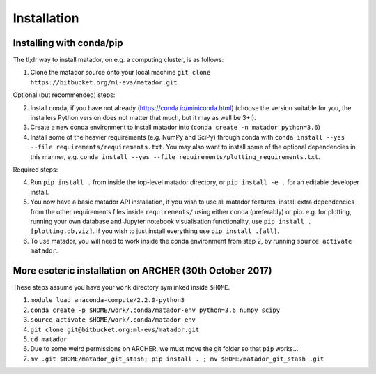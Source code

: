 Installation
============


Installing with conda/pip
-------------------------

The tl;dr way to install matador, on e.g. a computing cluster, is as follows:

1. Clone the matador source onto your local machine ``git clone https://bitbucket.org/ml-evs/matador.git``.

Optional (but recommended) steps:

2. Install conda, if you have not already (https://conda.io/miniconda.html) (choose the version suitable for you, the installers Python version does not matter that much, but it may as well be 3+!).
3. Create a new conda environment to install matador into (``conda create -n matador python=3.6``)
4. Install some of the heavier requirements (e.g. NumPy and SciPy) through conda with ``conda install --yes --file requirements/requirements.txt``. You may also want to install some of the optional dependencies in this manner, e.g. ``conda install --yes --file requirements/plotting_requirements.txt``.

Required steps:

4. Run ``pip install .`` from inside the top-level matador directory, or ``pip install -e .`` for an editable developer install.
5. You now have a basic matador API installation, if you wish to use all matador features, install extra dependencies from the other requirements files inside ``requirements/`` using either conda (preferably) or pip. e.g. for plotting, running your own database and Jupyter notebook visualisation functionality, use ``pip install .[plotting,db,viz]``. If you wish to just install everything use ``pip install .[all]``.
6. To use matador, you will need to work inside the conda environment from step 2, by running ``source activate matador``.


More esoteric installation on ARCHER (30th October 2017)
--------------------------------------------------------

These steps assume you have your ``work`` directory symlinked inside
``$HOME``.

1. ``module load anaconda-compute/2.2.0-python3``
2. ``conda create -p $HOME/work/.conda/matador-env python=3.6 numpy scipy``
3. ``source activate $HOME/work/.conda/matador-env``
4. ``git clone git@bitbucket.org:ml-evs/matador.git``
5. ``cd matador``
6. Due to some weird permissions on ARCHER, we must move the git folder
   so that ``pip`` works...
7. ``mv .git $HOME/matador_git_stash; pip install . ; mv $HOME/matador_git_stash .git``
